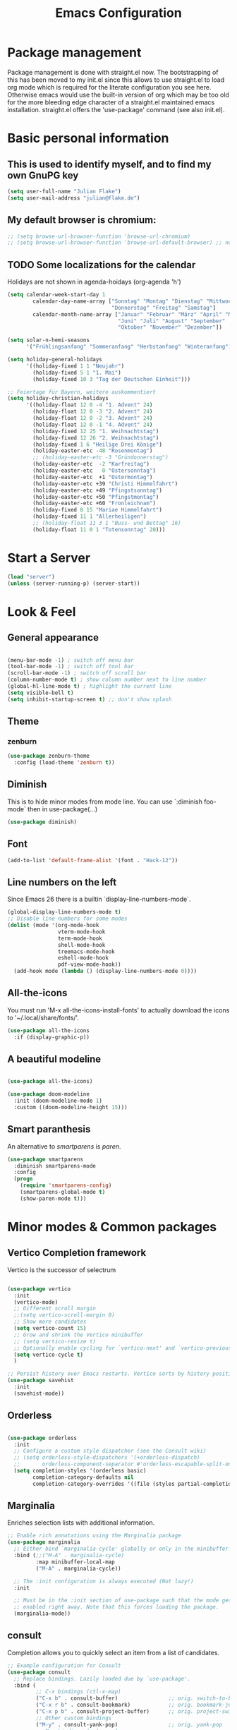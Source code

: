 #+TITLE: Emacs Configuration
#+STARTUP: overview
#+TODO: TODO CHECK SKIP

* Package management
Package management is done with straight.el now. The bootstrapping of this has been moved to my init.el since this allows to use straight.el to load org mode which is required for the literate configuration you see here. Otherwise emacs would use the built-in version of org which may be too old for the more bleeding edge character of a straight.el maintained emacs installation.
straight.el offers the 'use-package' command (see also init.el).

* Basic personal information
  
** This is used to identify myself, and to find my own GnuPG key
  
#+BEGIN_SRC emacs-lisp
(setq user-full-name "Julian Flake")
(setq user-mail-address "julian@flake.de")
#+END_SRC

** My default browser is chromium:
  #+BEGIN_SRC emacs-lisp
    ;; (setq browse-url-browser-function 'browse-url-chromium)
    ;; (setq browse-url-browser-function 'browse-url-default-browser) ;; not necessary, it's the default
  #+END_SRC

** TODO Some localizations for the calendar

Holidays are not shown in agenda-hoidays (org-agenda 'h')

#+BEGIN_SRC emacs-lisp
  (setq calendar-week-start-day 1
          calendar-day-name-array ["Sonntag" "Montag" "Dienstag" "Mittwoch"
                                   "Donnerstag" "Freitag" "Samstag"]
          calendar-month-name-array ["Januar" "Februar" "März" "April" "Mai"
                                     "Juni" "Juli" "August" "September"
                                     "Oktober" "November" "Dezember"])
#+END_SRC


#+BEGIN_SRC emacs-lisp
  (setq solar-n-hemi-seasons
        '("Frühlingsanfang" "Sommeranfang" "Herbstanfang" "Winteranfang"))

  (setq holiday-general-holidays
        '((holiday-fixed 1 1 "Neujahr")
          (holiday-fixed 5 1 "1. Mai")
          (holiday-fixed 10 3 "Tag der Deutschen Einheit")))

  ;; Feiertage für Bayern, weitere auskommentiert
  (setq holiday-christian-holidays
        '((holiday-float 12 0 -4 "1. Advent" 24)
          (holiday-float 12 0 -3 "2. Advent" 24)
          (holiday-float 12 0 -2 "3. Advent" 24)
          (holiday-float 12 0 -1 "4. Advent" 24)
          (holiday-fixed 12 25 "1. Weihnachtstag")
          (holiday-fixed 12 26 "2. Weihnachtstag")
          (holiday-fixed 1 6 "Heilige Drei Könige")
          (holiday-easter-etc -48 "Rosenmontag")
          ;; (holiday-easter-etc -3 "Gründonnerstag")
          (holiday-easter-etc  -2 "Karfreitag")
          (holiday-easter-etc   0 "Ostersonntag")
          (holiday-easter-etc  +1 "Ostermontag")
          (holiday-easter-etc +39 "Christi Himmelfahrt")
          (holiday-easter-etc +49 "Pfingstsonntag")
          (holiday-easter-etc +50 "Pfingstmontag")
          (holiday-easter-etc +60 "Fronleichnam")
          (holiday-fixed 8 15 "Mariae Himmelfahrt")
          (holiday-fixed 11 1 "Allerheiligen")
          ;; (holiday-float 11 3 1 "Buss- und Bettag" 16)
          (holiday-float 11 0 1 "Totensonntag" 20)))
  #+END_SRC
* Start a Server

#+begin_src emacs-lisp
  (load "server")
  (unless (server-running-p) (server-start))
#+end_src

* Look & Feel
** General appearance

#+BEGIN_SRC emacs-lisp

  (menu-bar-mode -1) ; switch off menu bar
  (tool-bar-mode -1) ; switch off tool bar
  (scroll-bar-mode -1) ; switch off scroll bar
  (column-number-mode t) ; show column number next to line number
  (global-hl-line-mode t) ; highlight the current line
  (setq visible-bell t)
  (setq inhibit-startup-screen t) ;; don't show splash

#+END_SRC

** Theme
*** zenburn
#+BEGIN_SRC emacs-lisp
  (use-package zenburn-theme
    :config (load-theme 'zenburn t))
#+END_SRC

** Diminish

This is to hide minor modes from mode line. You can use `:diminish foo-mode` then in use-package(...)

#+BEGIN_SRC emacs-lisp
(use-package diminish)
#+END_SRC
   
** Font

#+BEGIN_SRC emacs-lisp
  (add-to-list 'default-frame-alist '(font . "Hack-12"))
#+END_SRC

** Line numbers on the left
   
Since Emacs 26 there is a builtin `display-line-numbers-mode`.

#+BEGIN_SRC emacs-lisp
  (global-display-line-numbers-mode t)
  ;; Disable line numbers for some modes
  (dolist (mode '(org-mode-hook
                  vterm-mode-hook
                  term-mode-hook
                  shell-mode-hook
                  treemacs-mode-hook
                  eshell-mode-hook
                  pdf-view-mode-hook))
    (add-hook mode (lambda () (display-line-numbers-mode 0))))
#+END_SRC

** All-the-icons

You must run 'M-x all-the-icons-install-fonts' to actually download the icons to '~/.local/share/fonts/'.

#+begin_src emacs-lisp
  (use-package all-the-icons
    :if (display-graphic-p))
#+end_src

** A beautiful modeline

#+BEGIN_SRC emacs-lisp

  (use-package all-the-icons)

  (use-package doom-modeline
    :init (doom-modeline-mode 1)
    :custom ((doom-modeline-height 15)))
#+END_SRC

** Smart paranthesis

An alternative to /smartparens/ is /paren/.

#+BEGIN_SRC emacs-lisp
  (use-package smartparens
    :diminish smartparens-mode
    :config
    (progn
      (require 'smartparens-config)
      (smartparens-global-mode t)
      (show-paren-mode t)))
#+END_SRC

* Minor modes & Common packages
** Vertico Completion framework

Vertico is the successor of selectrum

#+BEGIN_SRC emacs-lisp

  (use-package vertico
    :init
    (vertico-mode)
    ;; Different scroll margin
    ;;(setq vertico-scroll-margin 0)
    ;; Show more candidates
    (setq vertico-count 15)
    ;; Grow and shrink the Vertico minibuffer
    ;; (setq vertico-resize t)
    ;; Optionally enable cycling for `vertico-next' and `vertico-previous'.
    (setq vertico-cycle t)
    )

  ;; Persist history over Emacs restarts. Vertico sorts by history position.
  (use-package savehist
    :init
    (savehist-mode))

#+END_SRC

** Orderless

#+BEGIN_SRC emacs-lisp

  (use-package orderless
    :init
    ;; Configure a custom style dispatcher (see the Consult wiki)
    ;; (setq orderless-style-dispatchers '(+orderless-dispatch)
    ;;       orderless-component-separator #'orderless-escapable-split-on-space)
    (setq completion-styles '(orderless basic)
          completion-category-defaults nil
          completion-category-overrides '((file (styles partial-completion)))))
  
#+END_SRC

** Marginalia

Enriches selection lists with additional information.

#+BEGIN_src emacs-lisp
  ;; Enable rich annotations using the Marginalia package
  (use-package marginalia
    ;; Either bind `marginalia-cycle' globally or only in the minibuffer
    :bind (;;("M-A" . marginalia-cycle)
           :map minibuffer-local-map
           ("M-A" . marginalia-cycle))

    ;; The :init configuration is always executed (Not lazy!)
    :init

    ;; Must be in the :init section of use-package such that the mode gets
    ;; enabled right away. Note that this forces loading the package.
    (marginalia-mode))
  #+END_src

** consult

Completion allows you to quickly select an item from a list of candidates.

#+BEGIN_SRC emacs-lisp
  ;; Example configuration for Consult
  (use-package consult
    ;; Replace bindings. Lazily loaded due by `use-package'.
    :bind (
           ;; C-x bindings (ctl-x-map)
           ("C-x b" . consult-buffer)                ;; orig. switch-to-buffer
           ("C-x r b" . consult-bookmark)            ;; orig. bookmark-jump
           ("C-x p b" . consult-project-buffer)      ;; orig. project-switch-to-buffer
           ;; Other custom bindings
           ("M-y" . consult-yank-pop)                ;; orig. yank-pop
           ;; M-g bindings (goto-map)
           ("M-g e" . consult-compile-error)
           ("M-g f" . consult-flycheck)               ;; Alternative: consult-flymake
           ("M-g g" . consult-goto-line)             ;; orig. goto-line
           ("M-g M-g" . consult-goto-line)           ;; orig. goto-line
           ("M-g o" . consult-outline)               ;; Alternative: consult-org-heading
           ("M-g m" . consult-mark)
           ("M-g k" . consult-global-mark)
           ("M-g i" . consult-imenu)
           ("M-g I" . consult-imenu-multi)
           ;; M-s bindings (search-map)
           ("M-s d" . consult-find)
           ("M-s D" . consult-locate)
           ("M-s g" . consult-grep)
           ("M-s G" . consult-git-grep)
           ("M-s r" . consult-ripgrep)
           ("M-s l" . consult-line)
           ("M-s L" . consult-line-multi)
           ("M-s m" . consult-multi-occur)
           ("M-s k" . consult-keep-lines)
           ("M-s u" . consult-focus-lines)
           ;; Isearch integration
           ("M-s e" . consult-isearch-history)
           :map isearch-mode-map
           ("M-e" . consult-isearch-history)         ;; orig. isearch-edit-string
           ("M-s e" . consult-isearch-history)       ;; orig. isearch-edit-string
           ("M-s l" . consult-line)                  ;; needed by consult-line to detect isearch
           ("M-s L" . consult-line-multi)            ;; needed by consult-line to detect isearch
           ;; Minibuffer history
           :map minibuffer-local-map
           ("M-s" . consult-history)                 ;; orig. next-matching-history-element
           ("M-r" . consult-history))                ;; orig. previous-matching-history-element

    ;; Enable automatic preview at point in the *Completions* buffer. This is
    ;; relevant when you use the default completion UI.
    :hook (completion-list-mode . consult-preview-at-point-mode)

    ;; Configure other variables and modes in the :config section,
    ;; after lazily loading the package.
    :config

    ;; Optionally configure preview. The default value
    ;; is 'any, such that any key triggers the preview.
    ;; (setq consult-preview-key 'any)
    ;; (setq consult-preview-key (kbd "M-."))
    ;; (setq consult-preview-key (list (kbd "<S-down>") (kbd "<S-up>")))
    ;; For some commands and buffer sources it is useful to configure the
    ;; :preview-key on a per-command basis using the `consult-customize' macro.
    (consult-customize
     consult-theme
     :preview-key '(:debounce 0.2 any)
     consult-ripgrep consult-git-grep consult-grep
     consult-bookmark consult-recent-file consult-xref
     consult--source-bookmark consult--source-recent-file
     consult--source-project-recent-file
     :preview-key (kbd "M-."))

    ;; Optionally configure the narrowing key.
    ;; Both < and C-+ work reasonably well.
    (setq consult-narrow-key "<") ;; (kbd "C-+")
  )

#+END_SRC
** embark & embark-consult
#+BEGIN_SRC emacs-lisp
  (use-package embark
     :ensure t

     :bind
     (("C-." . embark-act)         ;; pick some comfortable binding
      ("C-;" . embark-dwim)        ;; good alternative: M-.
      ("C-h B" . embark-bindings)) ;; alternative for `describe-bindings'

     :init

     ;; Optionally replace the key help with a completing-read interface
     (setq prefix-help-command #'embark-prefix-help-command)

     :config

     ;; Hide the mode line of the Embark live/completions buffers
     (add-to-list 'display-buffer-alist
                  '("\\`\\*Embark Collect \\(Live\\|Completions\\)\\*"
                    nil
                    (window-parameters (mode-line-format . none)))))

   ;; Consult users will also want the embark-consult package.
   (use-package embark-consult
     :ensure t
     :after (embark consult)
     :demand t ; only necessary if you have the hook below
     ;; if you want to have consult previews as you move around an
     ;; auto-updating embark collect buffer
     :hook
     (embark-collect-mode . consult-preview-at-point-mode))
  #+END_SRC

** citar & citar-embark

Allows to browse bibtex file(s), insert citations, open files, links and notes. It's a helm-bibtext replacement.

#+BEGIN_SRC emacs-lisp
  (use-package citar
    :bind (("C-c b" . citar-insert-citation)
           :map minibuffer-local-map
           ("M-b" . citar-insert-preset))
    :config
    (setq citar-bibliography '("~/Dokumente/Literatur/Literatur.bib"))
    (setq citar-library-paths '("~/Dokumente/Literatur/bibtex-pdfs"))
    (setq citar-notes-paths '("~/Dokumente/Literatur/notes")))

  (use-package citar-embark
    :after citar embark
    :no-require
    :config
    (citar-embark-mode))
#+END_SRC

** yasnippets (snippet expansion)

Snippet expansion
- default key for expansion is <TAB>
- company does not show snippets for completion-at-point

 #+begin_src emacs-lisp

   (use-package yasnippet
     :config
     (yas-global-mode))

   ;; snippets
   (use-package yasnippet-snippets)
   
 #+end_src

** which-key

 This helps to figure out the next keystrokes

#+BEGIN_SRC emacs-lisp
(use-package which-key
  :init (which-key-mode)
  :diminish which-key-mode
  :config
  (setq which-key-idle-delay 1))
#+END_SRC

** undo-tree

The package /undo-tree/ contains more features than vundo, e.g. timestamps, diffs, etc. I never used those features.

#+BEGIN_SRC emacs-lisp
   (use-package undo-tree
     :diminish undo-tree-mode
     :config
     (global-undo-tree-mode))
#+END_SRC

The global keybinding 'C-x u' is set below.

** Agressive Indent

#+BEGIN_SRC emacs-lisp

  (use-package aggressive-indent
    :config (aggressive-indent-global-mode))
  
#+END_SRC

** Treemacs

#+begin_src emacs-lisp

  (use-package treemacs
    :ensure t
    :defer t
    :init
    (with-eval-after-load 'winum
      (define-key winum-keymap (kbd "M-0") #'treemacs-select-window))
    ;; :config
    ;; (progn
    ;;   (setq treemacs-collapse-dirs                   (if treemacs-python-executable 3 0)
    ;;         treemacs-deferred-git-apply-delay        0.5
    ;;         treemacs-directory-name-transformer      #'identity
    ;;         treemacs-display-in-side-window          t
    ;;         treemacs-eldoc-display                   'simple
    ;;         treemacs-file-event-delay                2000
    ;;         treemacs-file-extension-regex            treemacs-last-period-regex-value
    ;;         treemacs-file-follow-delay               0.2
    ;;         treemacs-file-name-transformer           #'identity
    ;;         treemacs-follow-after-init               t
    ;;         treemacs-expand-after-init               t
    ;;         treemacs-find-workspace-method           'find-for-file-or-pick-first
    ;;         treemacs-git-command-pipe                ""
    ;;         treemacs-goto-tag-strategy               'refetch-index
    ;;         treemacs-header-scroll-indicators        '(nil . "^^^^^^")
    ;;         treemacs-hide-dot-git-directory          t
    ;;         treemacs-indentation                     2
    ;;         treemacs-indentation-string              " "
    ;;         treemacs-is-never-other-window           nil
    ;;         treemacs-max-git-entries                 5000
    ;;         treemacs-missing-project-action          'ask
    ;;         treemacs-move-forward-on-expand          nil
    ;;         treemacs-no-png-images                   nil
    ;;         treemacs-no-delete-other-windows         t
    ;;         treemacs-project-follow-cleanup          nil
    ;;         treemacs-persist-file                    (expand-file-name ".cache/treemacs-persist" user-emacs-directory)
    ;;         treemacs-position                        'left
    ;;         treemacs-read-string-input               'from-child-frame
    ;;         treemacs-recenter-distance               0.1
    ;;         treemacs-recenter-after-file-follow      nil
    ;;         treemacs-recenter-after-tag-follow       nil
    ;;         treemacs-recenter-after-project-jump     'always
    ;;         treemacs-recenter-after-project-expand   'on-distance
    ;;         treemacs-litter-directories              '("/node_modules" "/.venv" "/.cask")
    ;;         treemacs-show-cursor                     nil
    ;;         treemacs-show-hidden-files               t
    ;;         treemacs-silent-filewatch                nil
    ;;         treemacs-silent-refresh                  nil
    ;;         treemacs-sorting                         'alphabetic-asc
    ;;         treemacs-select-when-already-in-treemacs 'move-back
    ;;         treemacs-space-between-root-nodes        t
    ;;         treemacs-tag-follow-cleanup              t
    ;;         treemacs-tag-follow-delay                1.5
    ;;         treemacs-text-scale                      nil
    ;;         treemacs-user-mode-line-format           nil
    ;;         treemacs-user-header-line-format         nil
    ;;         treemacs-wide-toggle-width               70
    ;;         treemacs-width                           35
    ;;         treemacs-width-increment                 1
    ;;         treemacs-width-is-initially-locked       t
    ;;         treemacs-workspace-switch-cleanup        nil
    )

  ;; The default width and height of the icons is 22 pixels. If you are
  ;; using a Hi-DPI display, uncomment this to double the icon size.
  ;;(treemacs-resize-icons 44)

  ;; (treemacs-follow-mode t)
  ;; (treemacs-filewatch-mode t)
  ;; (treemacs-fringe-indicator-mode 'always)
  ;; (when treemacs-python-executable
  ;;   (treemacs-git-commit-diff-mode t))

  ;; (pcase (cons (not (null (executable-find "git")))
  ;;              (not (null treemacs-python-executable)))
  ;;   (`(t . t)
  ;;    (treemacs-git-mode 'deferred))
  ;;   (`(t . _)
  ;;    (treemacs-git-mode 'simple)))

  ;; (treemacs-hide-gitignored-files-mode nil))
  ;; :bind
  ;; (:map global-map
  ;;       ("M-0"       . treemacs-select-window)
  ;;       ("C-x t 1"   . treemacs-delete-other-windows)
  ;;       ("C-x t t"   . treemacs)
  ;;       ("C-x t d"   . treemacs-select-directory)
  ;;       ("C-x t B"   . treemacs-bookmark)
  ;;       ("C-x t C-t" . treemacs-find-file)
  ;;       ("C-x t M-t" . treemacs-find-tag)))

  ;; (use-package treemacs-evil
  ;;   :after (treemacs evil)
  ;;   :ensure t)

  ;; (use-package treemacs-projectile
  ;;   :after (treemacs projectile)
  ;;   :ensure t)

  (use-package treemacs-icons-dired
    :hook (dired-mode . treemacs-icons-dired-enable-once)
    :ensure t)

  (use-package treemacs-magit
    :after (treemacs magit)
    :ensure t)

  ;; (use-package treemacs-persp ;;treemacs-perspective if you use perspective.el vs. persp-mode
  ;;   :after (treemacs persp-mode) ;;or perspective vs. persp-mode
  ;;   :ensure t
  ;;   :config (treemacs-set-scope-type 'Perspectives))

  (use-package treemacs-tab-bar ;;treemacs-tab-bar if you use tab-bar-mode
    :after (treemacs)
    :ensure t
    :config (treemacs-set-scope-type 'Tabs))

#+end_src

** Highlight indent guides
#+begin_src emacs-lisp
  (use-package highlight-indent-guides
    :config
    ;; To enable automatically in most programming modes:
    (add-hook 'prog-mode-hook 'highlight-indent-guides-mode))
#+end_src

** SKIP Projectile

#+BEGIN_SRC emacs-lisp :tangle no

  (use-package projectile
    :config
    (define-key projectile-mode-map (kbd "s-p") 'projectile-command-map)
    ;; Recommended keymap prefix on Windows/Linux
    (define-key projectile-mode-map (kbd "C-c p") 'projectile-command-map)
    (projectile-mode +1))
  
#+END_SRC

** Syntax check and auto completion

#+BEGIN_SRC emacs-lisp
  (use-package company
    :diminish company-mode
    :config
    (add-hook 'after-init-hook #'global-company-mode))

  (use-package flycheck
    :diminish flycheck-mode
    :config
    (add-hook 'after-init-hook #'global-flycheck-mode))
#+END_SRC
 
** Git support

#+BEGIN_SRC emacs-lisp
  (use-package magit)
#+END_SRC

* Major modes
** web-mode & php-mode

   #+BEGIN_SRC emacs-lisp
   (use-package web-mode)
   (use-package php-mode)
   #+END_SRC

** markdown-mode

   #+BEGIN_SRC emacs-lisp
   (use-package markdown-mode)
   #+END_SRC

** yaml-mode

   #+BEGIN_SRC emacs-lisp
   (use-package yaml-mode)
   #+END_SRC

** nix-mode
#+BEGIN_SRC emacs-lisp
  (use-package nix-mode)
#+END_SRC

** Platform.io

#+BEGIN_SRC emacs-lisp
  (use-package platformio-mode)
#+END_SRC
** AucTeX

#+BEGIN_SRC emacs-lisp
  (use-package auctex
  :defer t
  :init
  (setq TeX-auto-save t)
  (setq TeX-parse-self t)
  (setq-default TeX-master nil)
  ;; synctex
  (add-hook 'LaTeX-mode-hook 'TeX-source-correlate-mode)
  (setq TeX-source-correlate-method 'synctex)
  (setq TeX-source-correlate-start-server t))
  ;; pdf tools
  (setq TeX-view-program-selection '((output-pdf "PDF Tools")))
  (setq TeX-view-program-list '(("PDF Tools" TeX-pdf-tools-sync-view)))
  ;; ZATHURA:
  ;; https://askubuntu.com/questions/1041919/integration-of-emacs-lualatex-with-evince-zathura-not-working-in-ubuntu-18-04-h
  ;;  (setq TeX-view-program-selection '((output-pdf "Zathura")))
  ;;  (add-to-list 'load-path "/usr/bin/vendor_perl"))

#+END_SRC

** Biblio

#+begin_src emacs-lisp
(use-package biblio)
#+end_src

** Org Mode
*** org
#+BEGIN_SRC emacs-lisp

  (use-package org
    :config
    ;;    (add-hook 'org-mode-hook 'turn-on-auto-fill)
    (add-hook 'org-mode-hook 'visual-line-mode)
    (setq org-directory "~/org")
    (setq org-refile-targets (quote (("~/org/gtd.org" :maxlevel . 4)
                                    ("~/org/someday.org" :maxlevel . 1)
                                    ("~/org/tickler.org" :maxlevel . 1))))
    (setq org-refile-use-outline-path 'file)
    (setq org-outline-path-complete-in-steps nil)
    (setq org-refile-allow-creating-parent-nodes 'confirm)
    (setq org-default-notes-file (concat org-directory "/inbox.org"))
    (setq org-archive-location (concat org-directory "/archive/archive-" (format-time-string "%Y" (current-time)) ".org::datetree/"))
    (setq org-export-backends (quote (ascii beamer html icalendar latex md odt)))
    (setq org-tag-alist '(("@home" . ?h)
                          ("@work" . ?w)
                          ("@phone" . ?p)
                          ("@boat" . ?b)
                          ("@org" . ?o)
                          ("@city" . ?c)
                          ("@ToRead" . ?r)))
    (setq org-todo-keywords '((sequence "TODO(t)" "FREQ(f)" "PROJ(p)" "WAIT(w@/!)" "|" "DONE(d!)" "CNCL(c@/!)")))
    (setq org-todo-repeat-to-state t)
    (setq org-startup-indented t)
    (setq org-startup-truncated nil)
    (setq org-log-done 'time)
    (setq org-log-into-drawer t)
    (setq org-num-skip-unnumbered t)
    (setq org-agenda-files (quote ("~/org/gtd.org" "~/org/tickler.org" "~/org/someday.org" "~/org/inbox.org")))
    (setq org-agenda-window-setup "only-window")
    (setq org-agenda-span 1)
    (setq org-stuck-projects
          '("+LEVEL=2/-DONE-CNCL-FREQ"
            ("TODO" "NEXT" "WAIT" "PROJ")
            nil ""))
    (setq org-capture-templates
          '(
            ("t" "Todo" entry (file "~/org/inbox.org")
             "* TODO %?\n  %i")
            ("r" "Reading" entry (file "~/org/inbox.org")
             "* TODO Read: %?\n  %i")
            ("m" "Process mail" entry (file "~/org/inbox.org")
             "* TODO %?\nSCHEDULED: %t\nMail: %:fromname: %a")
            ("p" "Protocol" entry (file "~/org/inbox.org")
             "* TODO %^{Title}\nSource: %u, %c\n #+BEGIN_QUOTE\n%i\n#+END_QUOTE\n\n\n%?")
            ("L" "Protocol Link" entry (file "~/org/inbox.org")
             "* TODO %?\n[[%:link][%:description]]")
            ))
    (setq org-src-tab-acts-natively t)
    (setq org-ellipsis " ")  ;; …, ⤵, ▼, ↴, ⬎, ⤷, ⋱
    (set-face-underline 'org-ellipsis nil)
    (setq org-ctrl-k-protect-subtree t)
    (setq org-return-follows-link t)

    (add-to-list 'org-modules 'org-protocol)

    ;; ox-latex specific configuration
    (with-eval-after-load 'ox-latex
      (add-to-list 'org-latex-classes '("scrbook"
                                        "\\documentclass[11pt]{scrbook}"
                                        ("\\chapter{%s}" . "\\chapter*{%s}")
                                        ("\\section{%s}" . "\\section*{%s}")
                                        ("\\subsection{%s}" . "\\subsection*{%s}")
                                        ("\\subsubsection{%s}" . "\\subsubsection*{%s}")))))

#+END_SRC

In order to let the chromium plugin not ask every time for permission, create
the file /etc/chromium/policies/managed/org-protocol.json with the following
 content: {  "AutoLaunchProtocolsFromOrigins": [{ "allowed_origins": [ "*" ],  "protocol":"org-protocol"}]}

see https://github.com/sprig/org-capture-extension/issues/68
                                        
*** org-contrib

This is needed to allow for not exporting to latex those org headings that are tagged :ignore:.

#+BEGIN_src emacs-lisp

  (use-package org-contrib)
  (use-package ox-extra
    :after org-contrib
    :config
    (ox-extras-activate '(latex-header-blocks ignore-headlines)))
  
#+END_src

*** org-journal

#+BEGIN_SRC emacs-lisp

  (use-package org-journal
      :after org
      :config
      (setq org-journal-dir "~/org/journal/")
      (setq org-journal-file-type 'weekly)
      (setq org-journal-file-format "journal-%Y.org")
      (setq org-journal-date-format "%A, %d %B %Y")
      (setq org-journal-created-property-timestamp-format "%Y-%m-%d")
      (setq org-journal-time-format ""))

#+END_SRC

*** org-superstar

Beautiful bullets. org-superstar is a descendent of org-bullets.

#+BEGIN_SRC emacs-lisp

  (use-package org-superstar
    :after org
    :hook (org-mode . org-superstar-mode))
  
#+END_SRC

*** org-roam

Build a second brain with org-roam.

#+BEGIN_SRC emacs-lisp

    (use-package org-roam
      :ensure t
      :custom
      (org-roam-directory (file-truename "~/org/roam/"))
      (org-roam-completion-everywhere t)
      :bind (("C-c n l" . org-roam-buffer-toggle)
             ("C-c n f" . org-roam-node-find)
             ("C-c n i" . org-roam-node-insert)
             ("C-c n c" . org-roam-capture)
             ("C-c n g" . org-roam-graph)
             ;; Dailies
             ("C-c n j" . org-roam-dailies-capture-today)
             :map org-mode-map
             ("C-M-i" . completion-at-point)
             :map org-roam-dailies-map
             ("Y" . org-roam-dailies-capture-yesterday)
             ("T" . org-roam-dailies-capture-tomorrow))
      :bind-keymap
      ("C-c n d" . org-roam-dailies-map)
      :config
      (org-roam-db-autosync-mode)
      ;; If you're using a vertical completion framework, you might want a more informative completion interface
      (setq org-roam-node-display-template (concat "${title:*} " (propertize "${tags:10}" 'face 'org-tag)))
      (org-roam-db-autosync-mode)
      (org-roam-setup)
      ;; If using org-roam-protocol
      (require 'org-roam-dailies) ;; Ensure the keymap is available
      (require 'org-roam-protocol))

#+END_SRC

Visualize the org roam graph in browser:

#+begin_src emacs-lisp
  (use-package org-roam-ui)
#+end_src

*** htmlize

htmlize is used by org to export to HTML.
  
#+BEGIN_SRC emacs-lisp

  (use-package htmlize)
  
#+END_SRC

** pdf-tools

#+begin_src emacs-lisp

  (use-package pdf-tools
    :straight nil
    :config
    (require 'pdf-occur) ;; if I don't require pdf-occur before pdf-tools-install, I get a warning at startup
    (pdf-tools-install))

#+end_src

** org-noter

Used to a sync notes in an org file with documents like PDF.
Just press 'i' in PDFView, DOCView and so on

#+BEGIN_SRC emacs-lisp
  
  (use-package org-noter
    :config
    (setq org-noter-notes-search-path '("~/org")))

#+END_SRC

* Keep folders clean

#+begin_src emacs-lisp

  ;; backup files: file.ext~
  (setq backup-directory-alist `(("." . ,(expand-file-name "tmp/backups/" user-emacs-directory))))

  ;; auto-save files: #file.ext#
  ;; auto-save-mode doesn't create the path automatically!
  (make-directory (expand-file-name "tmp/auto-saves/" user-emacs-directory) t)
  (setq auto-save-list-file-prefix (expand-file-name "tmp/auto-saves/sessions/" user-emacs-directory))
  (setq auto-save-file-name-transforms `((".*" ,(expand-file-name "tmp/auto-saves/" user-emacs-directory) t)))

  ;; undo-tree-mode files: .file.ext.~undo-tree~
  (setq undo-tree-history-directory-alist `(("." . ,(expand-file-name "tmp/undo-tree/" user-emacs-directory))))

#+end_src

* Global key bindings

** General

Open the file under cursor:

#+BEGIN_SRC emacs-lisp
  (global-set-key (kbd "C-x f") 'find-file-at-point)
#+END_SRC
  
** undo-tree

#+BEGIN_SRC emacs-lisp
  (global-set-key (kbd "C-x u") 'undo-tree-visualize)
#+END_SRC

** Org mode

#+BEGIN_SRC emacs-lisp
  
  (global-set-key (kbd "C-c a") 'org-agenda)
  (global-set-key (kbd "C-c j") 'org-journal-new-entry)
  (global-set-key (kbd "C-c c") 'org-capture)
  (global-set-key (kbd "C-c l") 'org-store-link)
  (global-set-key (kbd "C-c o") 'org-switchb)
  (global-set-key (kbd "C-c n u") 'org-roam-ui-open)
;;  (global-set-key (kbd "C-c :") 'org-time-stamp-inactive) 

#+END_SRC

** Magit

#+begin_src emacs-lisp

  (global-set-key (kbd "C-c g") 'magit-status)

#+end_src
** Mu4e

#+begin_src emacs-lisp

  (global-set-key (kbd "C-c m") 'mu4e)
  
#+end_src

* Mail Configuration

mu (including mu4e) needs to be installed via package manager, e.g. yay mu-git

1. run mbsync -a
2. initialize mu
   #+begin_src bash
     mu init \
        --my-address=foo@example.com \
        --my-address=bar@example.com \
        -m ~/Mail
   #+end_src

#+begin_src emacs-lisp

  (when (string= (system-name) "nutbook")
    (use-package mu4e
      :ensure nil
      :straight nil ;; use the system installed version
      :config
      (setq mu4e-change-filenames-when-moving t)
      (setq mu4e-get-mail-command "mbsync -a")
      (setq mu4e-update-interval(* 5 60))
      (setq mu4e-maildir "~/Mail")
      (setq mu4e-confirm-quit t)
      (setq mu4e-view-show-images t)
      (setq mu4e-view-show-addresses 't)
      (setq mu4e-compose-format-flowed t)
      (setq mu4e-compose-cite-function 'message-cite-original) ;; alternative: 'message-cite-original-without-signature
      (add-hook 'mu4e-compose-mode-hook (defun disable-undo-tree-mode-in-mu4e-compose() "Disable undo tree mode" (undo-tree-mode -1)))
      (setq mail-user-agent 'mu4e-user-agent)
      (require 'smtpmail)
      (setq message-send-mail-function 'smtpmail-send-it)
      (setq message-kill-buffer-on-exit t)
      (setq mu4e-headers-fields
            '((:human-date . 12)
              (:flags . 6)
              (:maildir . 23)
              (:mailing-list . 10)
              (:from . 22)
              (:subject)))
      (setq mu4e-bookmarks
            '((:name "Combined inbox" :query "maildir:/private/inbox OR maildir:/work/inbox OR maildir:/b7/inbox OR maildir:/tudo/inbox" :key 105)
              (:name "Unread messages" :query "flag:unread AND NOT flag:trashed" :key 117)
              (:name "Drafts" :query "maildir:/private/drafts OR maildir:/work/drafts OR maildir:/b7/drafts OR maildir:/tudo/drafts" :key 100)
              (:name "Today's messages" :query "date:today..now" :key 116)
              (:name "Last 7 days" :query "date:7d..now" :hide-unread t :key 119)
              (:name "Messages with images" :query "mime:image/*" :key 112)))
      (setq mu4e-maildir-shortcuts
            '(("/private/inbox" . ?p)
              ("/private/archives/2022" . ?P)
              ("/work/inbox" . ?w)
              ("/work/archives/2022" . ?W)
              ("/b7/inbox" . ?b)
              ("/b7/archives/2022" . ?B)
              ("/tudo/inbox" . ?d)
              ("/tudo/archives/2022" . ?D)
              ("/tudo/fsinfo" . ?f)))
      (setq smtpmail-queue-mail nil)  ;; start in direct mode
      (setq smtpmail-queue-dir "~/Mail/queue/cur")
      (setq mu4e-context-policy 'pick-first)
      (setq mu4e-contexts
            (list
             ;; private account
             (make-mu4e-context
              :name "Private"
              :match-func
              (lambda (msg)
                (when msg
                  (string-prefix-p "/private" (mu4e-message-field msg :maildir))))
              :vars '((user-mail-address . "julian@flake.de")
                      (user-full-name . "Julian Flake")
                      (mu4e-compose-signature . nil)
                      (smtpmail-smtp-server . "nuthost.de")
                      (smtpmail-stream-type . starttls)
                      (smtpmail-smtp-service . 587)
                      (mu4e-drafts-folder . "/private/drafts")
                      (mu4e-sent-folder . "/private/sent")
                      (mu4e-refile-folder  . "/private/archives/2022")
                      (mu4e-trash-folder . "/private/trash")))
             ;; work account
             (make-mu4e-context
              :name "Work"
              :match-func
              (lambda (msg)
                (when msg
                  (string-prefix-p "/work" (mu4e-message-field msg :maildir))))
              :vars '((user-mail-address . "flake@uni-koblenz.de")
                      (user-full-name    . "Julian Flake")
                      (mu4e-compose-signature . "Dipl.-Inf. Julian Flake\nUniversity of Koblenz-Landau, Campus Koblenz\nInstitute for Software Technology\nResearch Group Software Engineering")
                      (smtpmail-smtp-server . "smtp.uni-koblenz.de")
                      (smtpmail-stream-type . ssl)
                      (smtpmail-smtp-service . 465)
                      (mu4e-drafts-folder  . "/work/drafts")
                      (mu4e-sent-folder  . "/work/sent")
                      (mu4e-refile-folder  . "/work/archives/2022")
                      (mu4e-trash-folder  . "/work/trash")))
             ;; TUDo account
             (make-mu4e-context
              :name "TUDo"
              :match-func
              (lambda (msg)
                (when msg
                  (string-prefix-p "/tudo" (mu4e-message-field msg :maildir))))
              :vars '((user-mail-address . "julian.flake@tu-dortmund.de")
                      (user-full-name . "Julian Flake")
                      (mu4e-compose-signature . nil)
                      (smtpmail-smtp-server . "unimail.tu-dortmund.de")
                      (smtpmail-stream-type . starttls)
                      (smtpmail-smtp-service . 587)
                      (mu4e-drafts-folder . "/tudo/drafts")
                      (mu4e-sent-folder . "/tudo/sent")
                      (mu4e-refile-folder  . "/tudo/archives/2022")
                      (mu4e-trash-folder . "/tudo/trash")))
             ;; b7 account
             (make-mu4e-context
              :name "B7"
              :match-func
              (lambda (msg)
                (when msg
                  (string-prefix-p "/b7" (mu4e-message-field msg :maildir))))
              :vars '((user-mail-address . "julian.flake@blumenthal7.de")
                      (user-full-name . "Julian Flake")
                      (mu4e-compose-signature . nil)
                      (smtpmail-smtp-server . "smtp.strato.de")
                      (smtpmail-stream-type . ssl)
                      (smtpmail-smtp-service . 465)
                      (mu4e-drafts-folder . "/b7/drafts")
                      (mu4e-sent-folder . "/b7/sent")
                      (mu4e-refile-folder  . "/b7/archives/2022")
                      (mu4e-trash-folder . "/b7/trash")))))

      ;; let me confirm/decline to send an email with empty subject
      (add-hook 'message-send-hook
                (lambda() (interactive)
                  (or (message-field-value "Subject")
                      (yes-or-no-p "Really send without Subject? ")
                      (keyboard-quit))))

      ;; add meta information to replies and forwards
      ;; problem: we don't have variables substituted by original Subject: (e.g. %s) and To: (e.g. %t)
      ;; (defun citation-line-function ()
      ;;   (setq message-citation-line-format
      ;;         (if (eq mu4e-compose-type 'reply)
      ;;             "On %a %d %b %Y %T %z (%Z), %f wrote:\n"
      ;;           (if (eq mu4e-compose-type 'forward)
      ;;               "----- Forwarded message -----\nSubject: %s\nFrom: %f\nTo: %t\nDate: %a %d %b %Y %T %z (%Z)\n\n"))))
      ;; (add-hook 'mu4e-compose-pre-hook 'citation-line-function)
      ;; this at least adds the date of cited mail:
      (setq message-citation-line-function 'message-insert-formatted-citation-line)
      (mu4e t))
    ;; Alert
    (use-package mu4e-alert
      :config
      (mu4e-alert-set-default-style 'notifications)
      (mu4e-alert-enable-mode-line-display)
      (mu4e-alert-enable-notifications)))

#+end_src



